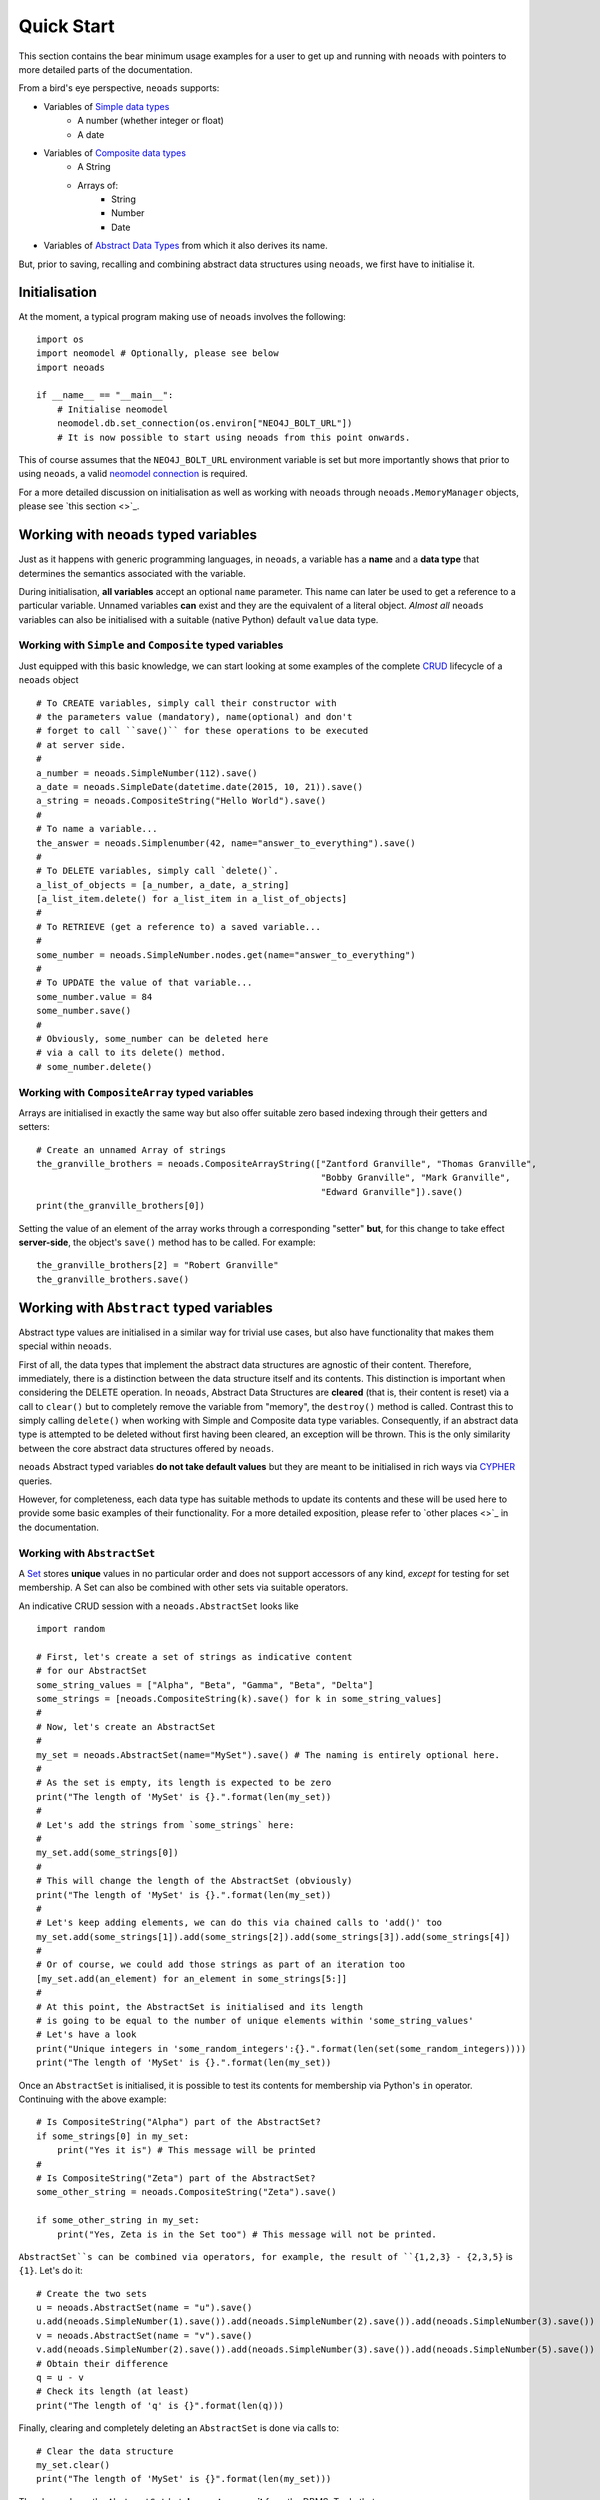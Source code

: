 .. _quickstart:

Quick Start
===========

This section contains the bear minimum usage examples for a user to get up and
running with ``neoads`` with pointers to more detailed parts of the documentation.

From a bird's eye perspective, ``neoads`` supports:

* Variables of `Simple data types <https://en.wikipedia.org/wiki/Primitive_data_type>`_
    * A number (whether integer or float)
    * A date
* Variables of `Composite data types <https://en.wikipedia.org/wiki/Composite_data_type>`_
    * A String
    * Arrays of:
        * String
        * Number
        * Date
* Variables of `Abstract Data Types <https://en.wikipedia.org/wiki/Abstract_data_type>`_ from which
  it also derives its name.

But, prior to saving, recalling and combining abstract data structures using ``neoads``, we first have to initialise
it.

Initialisation
--------------

At the moment, a typical program making use of ``neoads`` involves the following::

    import os
    import neomodel # Optionally, please see below
    import neoads

    if __name__ == "__main__":
        # Initialise neomodel
        neomodel.db.set_connection(os.environ["NEO4J_BOLT_URL"])
        # It is now possible to start using neoads from this point onwards.

This of course assumes that the ``NEO4J_BOLT_URL`` environment variable is set but more importantly shows that prior to
using ``neoads``, a valid
`neomodel connection <https://neomodel.readthedocs.io/en/latest/getting_started.html#connecting>`_ is required.

For a more detailed discussion on initialisation as well as working with ``neoads`` through ``neoads.MemoryManager``
objects, please see `this section <>`_.


Working with ``neoads`` typed variables
---------------------------------------
Just as it happens with generic programming languages, in ``neoads``, a variable has
a **name** and a **data type** that determines the semantics associated with the variable.

During initialisation, **all variables** accept an optional ``name`` parameter. This name can later be
used to get a reference to a particular variable. Unnamed variables **can** exist and they are the
equivalent of a literal object. *Almost all* ``neoads`` variables can also be initialised with a
suitable (native Python) default ``value`` data type.


Working with ``Simple`` and ``Composite`` typed variables
^^^^^^^^^^^^^^^^^^^^^^^^^^^^^^^^^^^^^^^^^^^^^^^^^^^^^^^^^
Just equipped with this basic knowledge, we can start looking at some examples of the complete
`CRUD <https://en.wikipedia.org/wiki/Create,_read,_update_and_delete>`_ lifecycle of a ``neoads`` object ::

    # To CREATE variables, simply call their constructor with
    # the parameters value (mandatory), name(optional) and don't
    # forget to call ``save()`` for these operations to be executed
    # at server side.
    #
    a_number = neoads.SimpleNumber(112).save()
    a_date = neoads.SimpleDate(datetime.date(2015, 10, 21)).save()
    a_string = neoads.CompositeString("Hello World").save()
    #
    # To name a variable...
    the_answer = neoads.Simplenumber(42, name="answer_to_everything").save()
    #
    # To DELETE variables, simply call `delete()`.
    a_list_of_objects = [a_number, a_date, a_string]
    [a_list_item.delete() for a_list_item in a_list_of_objects]
    #
    # To RETRIEVE (get a reference to) a saved variable...
    #
    some_number = neoads.SimpleNumber.nodes.get(name="answer_to_everything")
    #
    # To UPDATE the value of that variable...
    some_number.value = 84
    some_number.save()
    #
    # Obviously, some_number can be deleted here
    # via a call to its delete() method.
    # some_number.delete()

Working with ``CompositeArray`` typed variables
^^^^^^^^^^^^^^^^^^^^^^^^^^^^^^^^^^^^^^^^^^^^^^^
Arrays are initialised in exactly the same way but also offer suitable zero based indexing through their getters and
setters::

    # Create an unnamed Array of strings
    the_granville_brothers = neoads.CompositeArrayString(["Zantford Granville", "Thomas Granville",
                                                          "Bobby Granville", "Mark Granville",
                                                          "Edward Granville"]).save()
    print(the_granville_brothers[0])

Setting the value of an element of the array works through a corresponding "setter" **but**, for this change to
take effect **server-side**, the object's ``save()`` method has to be called. For example::

    the_granville_brothers[2] = "Robert Granville"
    the_granville_brothers.save()



Working with ``Abstract`` typed variables
-----------------------------------------

Abstract type values are initialised in a similar way for trivial use cases, but also have functionality that makes
them special within ``neoads``.

First of all, the data types that implement the abstract data structures are agnostic of their content. Therefore,
immediately, there is a distinction between the data structure itself and its contents. This distinction is important
when considering the DELETE operation. In ``neoads``, Abstract Data Structures are **cleared** (that is, their content
is reset) via a call to ``clear()`` but to completely remove the variable from "memory", the ``destroy()`` method is
called. Contrast this to simply calling ``delete()`` when working with Simple and Composite data type variables.
Consequently, if an abstract data type is attempted to be deleted without first having been cleared, an exception will
be thrown. This is the only similarity between the core abstract data structures offered by ``neoads``.

``neoads`` Abstract typed variables **do not take default values** but they are meant to be initialised in rich ways
via `CYPHER <https://neo4j.com/developer/cypher-query-language/>`_ queries.

However, for completeness, each data type has suitable methods to update its contents and these will be used here to
provide some basic examples of their functionality. For a more detailed exposition, please refer to `other places <>`_
in the documentation.

Working with ``AbstractSet``
^^^^^^^^^^^^^^^^^^^^^^^^^^^^

A `Set <https://en.wikipedia.org/wiki/Set_(abstract_data_type)>`_ stores **unique** values in no particular order and
does not support accessors of any kind, *except* for testing for set membership. A Set can also be combined with other
sets via suitable operators.

An indicative CRUD session with a ``neoads.AbstractSet`` looks like ::

    import random

    # First, let's create a set of strings as indicative content
    # for our AbstractSet
    some_string_values = ["Alpha", "Beta", "Gamma", "Beta", "Delta"]
    some_strings = [neoads.CompositeString(k).save() for k in some_string_values]
    #
    # Now, let's create an AbstractSet
    #
    my_set = neoads.AbstractSet(name="MySet").save() # The naming is entirely optional here.
    #
    # As the set is empty, its length is expected to be zero
    print("The length of 'MySet' is {}.".format(len(my_set))
    #
    # Let's add the strings from `some_strings` here:
    #
    my_set.add(some_strings[0])
    #
    # This will change the length of the AbstractSet (obviously)
    print("The length of 'MySet' is {}.".format(len(my_set))
    #
    # Let's keep adding elements, we can do this via chained calls to 'add()' too
    my_set.add(some_strings[1]).add(some_strings[2]).add(some_strings[3]).add(some_strings[4])
    #
    # Or of course, we could add those strings as part of an iteration too
    [my_set.add(an_element) for an_element in some_strings[5:]]
    #
    # At this point, the AbstractSet is initialised and its length
    # is going to be equal to the number of unique elements within 'some_string_values'
    # Let's have a look
    print("Unique integers in 'some_random_integers':{}.".format(len(set(some_random_integers))))
    print("The length of 'MySet' is {}.".format(len(my_set))

Once an ``AbstractSet`` is initialised, it is possible to test its contents for membership via Python's ``in`` operator.
Continuing with the above example::

    # Is CompositeString("Alpha") part of the AbstractSet?
    if some_strings[0] in my_set:
        print("Yes it is") # This message will be printed
    #
    # Is CompositeString("Zeta") part of the AbstractSet?
    some_other_string = neoads.CompositeString("Zeta").save()

    if some_other_string in my_set:
        print("Yes, Zeta is in the Set too") # This message will not be printed.

``AbstractSet``s can be combined via operators, for example, the result of ``{1,2,3} - {2,3,5}`` is ``{1}``. Let's
do it::

    # Create the two sets
    u = neoads.AbstractSet(name = "u").save()
    u.add(neoads.SimpleNumber(1).save()).add(neoads.SimpleNumber(2).save()).add(neoads.SimpleNumber(3).save())
    v = neoads.AbstractSet(name = "v").save()
    v.add(neoads.SimpleNumber(2).save()).add(neoads.SimpleNumber(3).save()).add(neoads.SimpleNumber(5).save())
    # Obtain their difference
    q = u - v
    # Check its length (at least)
    print("The length of 'q' is {}".format(len(q)))

Finally, clearing and completely deleting an ``AbstractSet`` is done via calls to::

    # Clear the data structure
    my_set.clear()
    print("The length of 'MySet' is {}".format(len(my_set)))

The above clears the ``AbstractSet`` but **does not remove it** from the DBMS. To do that::

    # Remove MySet completely
    my_set.destroy()




    Create a simple variable called ``answer``::

    u = SimpleNumber(42, "answer").save()

`u` is now a data object that provides full access to the ``SimpleNumber``. To
recall it from the database management system simply use::

    v = SimpleNumber.nodes.get(name="answer")

The exact same example applies for ``SimpleDate`` with the exception that the value
argument must be a standard Python ``datetime`` object.

For much more detailed information about working with ``neoads.AbstractSet`` please see
`elsewhere in the documentation <>`_.


Working with ``AbstractMap``
^^^^^^^^^^^^^^^^^^^^^^^^^^^^
A `Map <https://en.wikipedia.org/wiki/Associative_array)>`_ establishes a *one-to-one* relationship between a ``key``
and a ``value``.

``neoads.AbstractMap`` entities are basically implemented on top of ``AbstractSet`` in the sense that they use one
set to describe the unique keys they store and another set that creates the actual link between the ``key`` and the
``value``.

An indicative CRUD session with a ``neoads.AbstractMap`` looks like ::

    import random

    # First, let's create some content that will later be added to the Map
    data = {"One": 1.0, "Two": 2.0, "Three": 3.0, "Four": 4.0}
    elements = [(neoads.CompositeString(an_item[0]).save(), neoads.SimpleNumber(an_item[1]).save())
                for an_item in data.items()]
    # Create and populate the map
    u = neoads.AbstractMap().save()
    for an_item in elements:
        u[an_item[0]] = an_item[1]

The "length" (or size) of the mapping can be obtained via a simple call to ``len()``::

    print("The length of the mapping is {}".format(len(u)))

Items in the mapping can be accessed via::

    print("The numeral representation of {} is {}".format(elements[0][0], u[elements[0][0]])

It is also possible to determine membership of an item within the mapping **by key** (similar to the way a `Python
dictionary <https://docs.python.org/3/tutorial/datastructures.html#dictionaries>`_ can::

    if elements[0][0] in u:
        print("The mapping contains this element") # This line will be printed.


And individual entries can be removed from the map via a simple call to Python's ``del()``::

    del(u[elements[0][0]])
    print("The length of the mapping is {}".format(len(u)))

``AbstractMap`` is cleared and "destroyed" via the same interface as described in the ``AbstractSet`` section.

Working with ``AbstractDLList``
^^^^^^^^^^^^^^^^^^^^^^^^^^^^^^^
A `Doubly Linked List <https://en.wikipedia.org/wiki/Doubly_linked_list>`_ is very similar to an Array (in terms of
the way it presents itself to its user) but its size is only limited by the size of the RAM.

A trivial way to instantiate an ``AbstractDLList`` is as follows::

    import random
    # Create some generic content that is to be added to the DLList
    elements = [neoads.SimpleNumber(random.random()).save() for i in range(0, 10)]
    # Create and populate the DLList
    u = neoads.AbstractDLList().save()
    [u.append(an_element) for an_element in elements]

Calls to ``append()`` can also be chained, in a way similar to how ``neoads.AbstractMap.add()`` does.

With an instantiated list, its length can be obtained via a "natural" call to ``len()``::

    print("The length of list is {}".format(len(u)))

The item at the :math:`n^{th}` index (here, 2) can be obtained via::

    some_item = u[2]

It is worth noting here that this ``AbstractDLList`` call will return an object of whatever type the :math:`n^{th}`
element of the list happens to be (here ``SimpleNumber``). Contrast this to what is returned by ``CompositeArray``
type variables.

The :math:`n^{th}` list item can also be deleted via a "natural" ``del()`` call::

    del(u[2])

``AbstractDLList``s can be extended by merging their contents with the contents of another ``AbstractDLList``::

    # Create some generic content that is to be added to the DLLists by query
    elements = [neoads.SimpleNumber(random.random()).save() for i in range(0, 4)]
    # # Create and populate the DLLists
    u = neoads.AbstractDLList().save()
    v = neoads.AbstractDLList().save()
    v_list_name = v.name
    [u.append(an_element) for an_element in elements[0:2]]
    [v.append(an_element) for an_element in elements[2:4]]
    # Merge v into u
    u.extend_by_merging(v)

Notice here that ``extend_by_merging()`` calls can be chained and that the items of the list are **not** iterated. The
list is extended by having the "tail" of the first, point to the "head" of the next list and then erasing the second
list. Therefore, it is possible for ``AbstractDLList``s to grow very large, very quickly, with only a few calls to the
``extend_by_merging()`` of various lists.

And finally, ``AbstractDLList`` is cleared and "destroyed" via the same interface as described in the `generic
Abstract data structures section <>`_.


Brief introduction to advanced ``neoads``
-----------------------------------------

The abstract data structures described above were originally built to support functionality beyond the typical
operations described by the theory of abstract data types.

For example, the abstract data structures described above, can hold pointers to **any** kind of an arbitrary
data model as described by ``neomodel` objects. And they can also be initialised to their default values via
queries that minimise the amount of data that are exchanged between the server and the client.

A full exposition of all the possible usage combinations of abstract data types is not possible within this
(already large) section which is supposed to be a "Quickstart".

Therefore, some of this advanced functionality will be presented here through extremely small and minimal examples.
Interested readers are welcome to dive deeper into the more detailed descriptions of the data types and their theory
that is available elsewhere in this documentation to deal with more complex use cases.

Abstract data structures over arbitrary data models
^^^^^^^^^^^^^^^^^^^^^^^^^^^^^^^^^^^^^^^^^^^^^^^^^^^

All the abstract data structures offered by the "core" ``neoads`` can point to arbitrary content **as long as** that
content descends from a particular ``neoads`` entity, called ``ElementDomain``. This "content" can be as complex
as it gets.

In the project that motivated its development, ``neoads`` supports a data model in excess of 30 entities with complex
relationships between them (including inheritance).

The smallest expositional example here will re-use a scenario that has been done to exhaustion in Neo4j examples, that
of some ``Person`` who is related to other ``Person`` entities and potentially living in some ``Country``.

This storyline is captured in the following data model::

    class PersonalRelationship(neomodel.StructredRel):
        """
        A very simple assocation class between entities of type Person that bears the date the
        acquaintance was made.
        """
        on_date = neomodel.DateTimeProperty(default_now=True)

    class Country(neoads.ElementDomain):
        uid = neomodel.UniqueIdProperty()
        name = neomodel.StringProperty()

    class Person(neoads.ElementDomain):
        uid = neomodel.UniqueIdProperty()
        full_name = neomodel.StringProperty()
        acquainted_with = neomodel.RelationshipTo("Person", "ACQUAINTED_WITH", model = PersonalRelationship)
        lives_in = neomodel.RelationshipTo("Country", "LIVES_IN")

The important point to notice here is that any entity that might be needed to become "content" of some abstract data
structure, **must** derive from ``ElementDomain``. In the above example, we anticipate that for a given use case,
we might need to create ``AbstractSet, AbstractMap`` or ``AbstractDLList`` of ``Person, Country`` entities.

From this point onwards, the examples assume that a neo4j instance is available and it contains data tha conform to
this minimal data model.


Initialising lists via queries: The direct way
^^^^^^^^^^^^^^^^^^^^^^^^^^^^^^^^^^^^^^^^^^^^^^

Suppose now that we have a need to create a doubly linked list of ``Person`` entities that live within the EU27
geopolitical region.

With ``neoads``, this can be achieved via a simple initialisation-by-query call, as follows::

    # First of all create the list
    some_abstract_list = neoads.AbstractDLList(name="EU_27_PERSONS").save()
    # Then populate it
    some_abstract_list.from_query("MATCH (ListItem:Person)-[LIVES_IN]->(b:Country) "
                                  "WHERE b.name IN ['Austria', 'Belgium', 'Bulgaria', 'Croatia', 'Cyprus', 'Czechia', "
                                  "'Denmark', 'Estonia', 'Finland', 'France', 'Germany', 'Greece', 'Hungary', "
                                  "'Ireland', 'Italy', 'Latvia', 'Lithuania', 'Luxembourg', 'Malta', 'Netherlands', "
                                  "'Poland', 'Portugal', 'Romania', 'Slovakia', 'Slovenia', 'Spain', 'Sweden', "
                                  "'United Kingdom'] ")

Notice here that ``from_query()``, accepts an **incomplete**, **READ** type CYPHER query that **must** have binded one
of its variables to the graph entity that will constitute the content of the doubly linked list.

This binding must specifically be called ``ListItem``.

In one phrase, what this query says is *"Run a CYPHER query and build a list with the results"*, provided here that
these results are single entities of course.

In a similar way it is also possible to initialise a ``neoads.AbstractMap`` via its ``from_keyvalue_node_query()``.


They come together like Voltron
^^^^^^^^^^^^^^^^^^^^^^^^^^^^^^^

``neoads`` abstract data structures can actually point to **any** ``PersistentElement`` entity of which they also
descend from.

Therefore, abstract data structures can contain abstract data structures...ad infinitum.

This means that it is possible to piece together **any** conceivable combination such as an abstract list of
abstract lists of abstract maps between strings and lists of sets of arbitrary data model entities and traverse this
`Voltron <https://en.wikipedia.org/wiki/Voltron>`_ data structure with something like::

    if my_entity in u[0][1][ComplexString("Something").save()][9]:
        # Do something
        pass

Notice here that ``u`` is the list whose ``[0]`` accessor returns a list, whose ``[1]`` accessor returns a mapping,
whose ``[ComplexString("Something").save()]`` accessor returns a list, whose ``[9]`` accessor returns a set whose
``__contains__`` operation is called to determine if it contains some arbitrary data model entity ``my_entity``.

But, before we start creating "Voltron" size data structures, we can play around here with something like a list of
lists, which could be seen as a two dimensional array. For example::

    import random
    # This will be a list of 10 "rows" holding lists of 20 "columns" of SimpleNumber type elements.
    m_rows = 10
    n_cols = 20

    row_list = neoads.AbstractDLList().save()
    for a_row in range(0, m_rows):
        col_list = neoads.AbstractDLList().save()
        [col_list.append(neoads.SimpleNumber(random.random()).save()) for k in range(0,n_cols)]
        row_list.append(col_list)

This now has initialised ``row_list`` as a doubly linked list that points to doubly linked lists that point to
``SimpleNumber`` type entities.

We can access any of those via::

    print("The 5,5 element is {}".format(row_list[5][5]))


What else is there?
-------------------

This quickstart guide is meant to provide a very brief exposition to the ideas behind ``neoads``. There are a lot of
details about each data structure and its performance which are outlined in other sections of this manual.

So, please, keep reading, if you want to find out more about the ``MemoryManager``, hashing and how it is used by
``neoads``, how are operations resolving to CYPHER queries, how it is possible to construct higher level operations
in the form of queries and pass them to the backend, how are the abstract data structures preserved in the
backend (and how to query them **without** ``neoads``) and more.